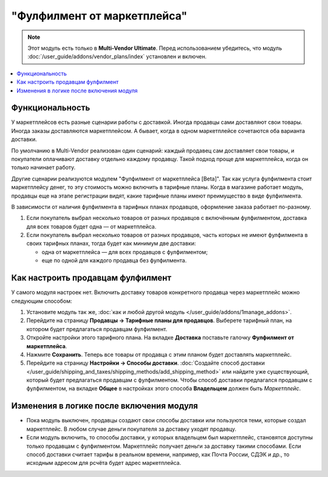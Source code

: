 ****************************
"Фулфилмент от маркетплейса"
****************************

.. note:: 

    Этот модуль есть только в **Multi-Vendor Ultimate**. Перед использованием убедитесь, что модуль :doc:`/user_guide/addons/vendor_plans/index` установлен и включен.

.. contents::
    :backlinks: none
    :local:

Функциональность
================

У маркетплейсов есть разные сценарии работы с доставкой. Иногда продавцы сами доставляют свои товары. Иногда заказы доставляются маркетплейсом. А бывает, когда в одном маркетплейсе сочетаются оба варианта доставки.

По умолчанию в Multi-Vendor реализован один сценарий: каждый продавец сам доставляет свои товары, и покупатели оплачивают доставку отдельно каждому продавцу. Такой подход проще для маркетплейса, когда он только начинает работу.

Другие сценарии реализуются модулем "Фулфилмент от маркетплейса [Beta]". Так как услуга фулфилмента стоит маркетплейсу денег, то эту стоимость можно включить в тарифные планы. Когда в магазине работает модуль, продавцы еще на этапе регистрации видят, какие тарифные планы имеют преимущество в виде фулфилмента.

.. fancybox:: img/vendor_plans.png
    :alt: Фулфилмент — свойство тарифных планов.

В зависимости от наличия фулфилмента в тарифных планах продавцов, оформление заказа работает по-разному. 

#. Если покупатель выбрал несколько товаров от разных продавцов с включённым фулфилментом, доставка для всех товаров будет одна — от маркетплейса.

#. Если покупатель выбрал несколько товаров от разных продавцов, часть которых не имеют фулфилмента в своих тарифных планах, тогда будет как минимум две доставки:

   * одна от маркетплейса — для всех продавцов с фулфилментом;

   * еще по одной для каждого продавца без фулфилмента.

   .. fancybox:: img/one_shipping.png
       :alt: Все товары от продавцов с фулфилментом.

       Одна доставка — товары от продавцов с фулфилментом доставляет маркетплейс.

   .. fancybox:: img/several_shippings.png
       :alt: Товары от продавцов и с фулфилментом, и без.

       Две доставки — товары от продавцов с фулфилментом доставляет маркетплейс, продавец без фулфилента доставялет свои товары сам. 

Как настроить продавцам фулфилмент
==================================

У самого модуля настроек нет. Включить доставку товаров конкретного продавца через маркетплейс можно следующим способом:

#. Установите модуль так же, :doc:`как и любой другой модуль </user_guide/addons/1manage_addons>`.

#. Перейдите на страницу **Продавцы → Тарифные планы для продавцов**. Выберете тарифный план, на котором будет предлагаться продавцам фулфилмент.

#. Откройте настройки этого тарифного плана. На вкладке **Доставка** поставьте галочку **Фулфилмент от маркетплейса**.

#. Нажмите **Сохранить**. Теперь все товары от продавца с этим планом будет доставлять маркетплейс.

   .. fancybox:: img/enable_fulfillment-1.png
       :alt: Включение фулфилмента у тарифного плана.

#. Перейдите на страницу **Настройки → Способы доставки**. :doc:`Создайте способ доставки </user_guide/shipping_and_taxes/shipping_methods/add_shipping_method>` или найдите уже существующий, который будет предлагаться продавцам с фулфилментом. Чтобы способ доставки предлагался продавцам с фулфилментом, на вкладке **Общее** в настройках этого способа **Владельцем** должен быть *Маркетплейс*.

Изменения в логике после включения модуля
=========================================

* Пока модуль выключен, продавцы создают свои способы доставки или пользуются теми, которые создал маркетплейс. В любом случае деньги покупателя за доставку уходят продавцу.

* Если модуль включить, то способы доставки, у которых владельцем был маркетплейс, становятся доступны только продавцам с фулфилментом. Маркетплейс получает деньги за доставку такими способами. Если способ доставки считает тарифы в реальном времени, например, как Почта России, СДЭК и др., то исходным адресом для рсчёта будет адрес маркетплейса.
